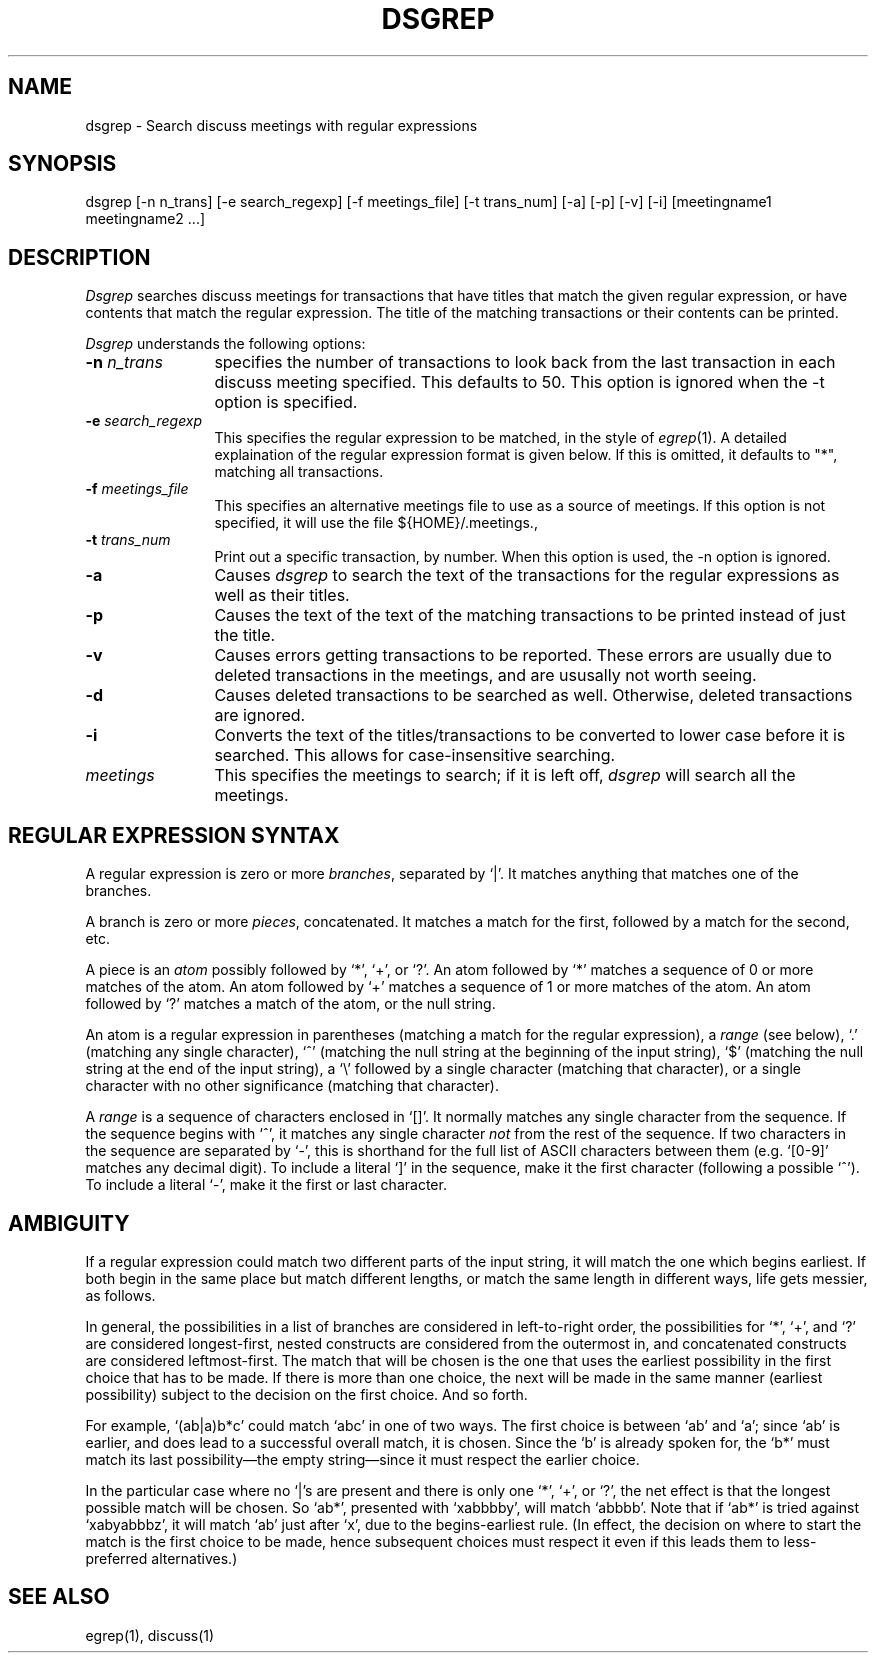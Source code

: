 ...
... $Header: /afs/dev.mit.edu/source/repository/athena/bin/discuss/dsgrep/dsgrep.1,v 1.3 1991-08-15 13:24:19 lwvanels Exp $
...
.TH DSGREP 1 "18 Jun 1990"
.ds ]W MIT Project Athena
.SH NAME
dsgrep \- Search discuss meetings with regular expressions
.SH SYNOPSIS
dsgrep [-n n_trans] [-e search_regexp] [-f meetings_file]
[-t trans_num] [-a] [-p] [-v] [-i] [meetingname1 meetingname2 ...]
.SH DESCRIPTION
.I Dsgrep
searches discuss meetings for transactions that have titles that match the
given regular expression, or have contents that match the regular
expression.  The title of the matching transactions or their contents
can be printed.

.I Dsgrep
understands the following options:
.TP 12
.B \-n \fIn_trans\fR
specifies the number of transactions to look back from the last transaction
in each discuss meeting specified.  This defaults to 50.  This option is
ignored when the -t option is specified.
.TP
.B \-e \fIsearch_regexp\fR
This specifies the regular expression to be matched, in the style of
.IR egrep (1).
A detailed explaination of the regular expression format is
given below.  If this is omitted, it defaults to "*", matching all
transactions.
.TP
.B \-f \fImeetings_file\fR
This specifies an alternative meetings file to use as a source of meetings.
If this option is not specified, it will use the file ${HOME}/.meetings., 
.TP
.B \-t \fItrans_num\fR
Print out a specific transaction, by number.  When this option is used, the
-n option is ignored.
.TP
.B \-a
Causes
.I dsgrep
to search the text of the transactions for the regular expressions as well
as their titles.
.TP
.B \-p
Causes the text of the text of the matching transactions to be printed
instead of just the title.
.TP
.B \-v
Causes errors getting transactions to be reported.  These errors are usually
due to deleted transactions in the meetings, and are ususally not worth
seeing.
.TP
.B \-d
Causes deleted transactions to be searched as well.  Otherwise, deleted
transactions are ignored.
.TP
.B \-i
Converts the text of the titles/transactions to be converted to lower case
before it is searched.  This allows for case-insensitive searching.
.TP
.B \fImeetings\fR
This specifies the meetings to search; if it is left off, 
.I dsgrep 
will search all the meetings.
.SH "REGULAR EXPRESSION SYNTAX"
A regular expression is zero or more \fIbranches\fR, separated by `|'.
It matches anything that matches one of the branches.
.PP
A branch is zero or more \fIpieces\fR, concatenated.
It matches a match for the first, followed by a match for the second, etc.
.PP
A piece is an \fIatom\fR possibly followed by `*', `+', or `?'.
An atom followed by `*' matches a sequence of 0 or more matches of the atom.
An atom followed by `+' matches a sequence of 1 or more matches of the atom.
An atom followed by `?' matches a match of the atom, or the null string.
.PP
An atom is a regular expression in parentheses (matching a match for the
regular expression), a \fIrange\fR (see below), `.'
(matching any single character), `^' (matching the null string at the
beginning of the input string), `$' (matching the null string at the
end of the input string), a `\e' followed by a single character (matching
that character), or a single character with no other significance
(matching that character).
.PP
A \fIrange\fR is a sequence of characters enclosed in `[]'.
It normally matches any single character from the sequence.
If the sequence begins with `^',
it matches any single character \fInot\fR from the rest of the sequence.
If two characters in the sequence are separated by `\-', this is shorthand
for the full list of ASCII characters between them
(e.g. `[0-9]' matches any decimal digit).
To include a literal `]' in the sequence, make it the first character
(following a possible `^').
To include a literal `\-', make it the first or last character.
.SH AMBIGUITY
If a regular expression could match two different parts of the input string,
it will match the one which begins earliest.
If both begin in the same place	but match different lengths, or match
the same length in different ways, life gets messier, as follows.
.PP
In general, the possibilities in a list of branches are considered in
left-to-right order, the possibilities for `*', `+', and `?' are
considered longest-first, nested constructs are considered from the
outermost in, and concatenated constructs are considered leftmost-first.
The match that will be chosen is the one that uses the earliest
possibility in the first choice that has to be made.
If there is more than one choice, the next will be made in the same manner
(earliest possibility) subject to the decision on the first choice.
And so forth.
.PP
For example, `(ab|a)b*c' could match `abc' in one of two ways.
The first choice is between `ab' and `a'; since `ab' is earlier, and does
lead to a successful overall match, it is chosen.
Since the `b' is already spoken for,
the `b*' must match its last possibility\(emthe empty string\(emsince
it must respect the earlier choice.
.PP
In the particular case where no `|'s are present and there is only one
`*', `+', or `?', the net effect is that the longest possible
match will be chosen.
So `ab*', presented with `xabbbby', will match `abbbb'.
Note that if `ab*' is tried against `xabyabbbz', it
will match `ab' just after `x', due to the begins-earliest rule.
(In effect, the decision on where to start the match is the first choice
to be made, hence subsequent choices must respect it even if this leads them
to less-preferred alternatives.)

.SH SEE ALSO
.PP
egrep(1), discuss(1)
